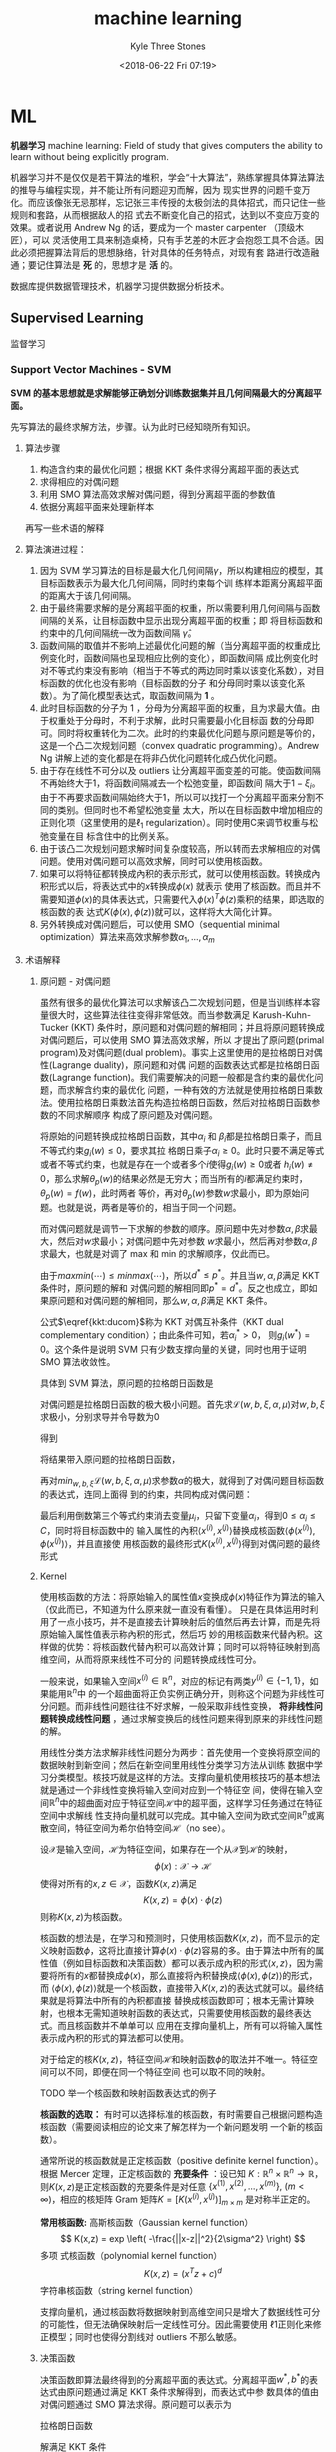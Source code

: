 #+TITLE:       machine learning
#+AUTHOR:      Kyle Three Stones
#+DATE:        <2018-06-22 Fri 07:19>
#+EMAIL:       kyleemail@163.com
#+OPTIONS:     H:3 num:t toc:nil \n:nil @:t ::t |:t ^:t f:t tex:t
#+HTML_MATHJAX: align: left indent: 5em tagside: left font: Neo-Euler
#+STARTUP: latexpreview
#+TAGS:        机器学习, 
#+CATEGORIES:  机器学习

* ML
*机器学习* machine learning: Field of study that gives computers the ability to learn without being explicitly program.

机器学习并不是仅仅是若干算法的堆积，学会“十大算法”，熟练掌握具体算法算法的推导与编程实现，并不能让所有问题迎刃而解，因为
现实世界的问题千变万化。而应该像张无忌那样，忘记张三丰传授的太极剑法的具体招式，而只记住一些规则和套路，从而根据敌人的招
式去不断变化自己的招式，达到以不变应万变的效果。或者说用 Andrew Ng 的话，要成为一个 master carpenter （顶级木匠），可以
灵活使用工具来制造桌椅，只有手艺差的木匠才会抱怨工具不合适。因此必须把握算法背后的思想脉络，针对具体的任务特点，对现有套
路进行改造融通；要记住算法是 *死* 的，思想才是 *活* 的。

数据库提供数据管理技术，机器学习提供数据分析技术。

** Supervised Learning
监督学习

*** Support Vector Machines - SVM
*SVM 的基本思想就是求解能够正确划分训练数据集并且几何间隔最大的分离超平面。* 

先写算法的最终求解方法，步骤。认为此时已经知晓所有知识。

**** 算法步骤
1. 构造含约束的最优化问题；根据 KKT 条件求得分离超平面的表达式
2. 求得相应的对偶问题
3. 利用 SMO 算法高效求解对偶问题，得到分离超平面的参数值
4. 依据分离超平面来处理新样本

再写一些术语的解释

**** 算法演进过程：

\begin{align}
max_{w, b} \quad & \gamma \\
s.t. \quad & y^{(i)} \left( \frac{w}{||w||} \cdot x^{(i)} + \frac{b}{||w||} \right) 
\geq \gamma, \quad i=1,2,\ldots,m
\end{align}

\begin{align}
max_{w, b} \quad & \frac{\hat{\gamma}}{||w||} \\
s.t. \quad & y^{(i)} \left( w \cdot x^{(i)} + b \right) \geq \hat{\gamma}, \quad i=1,2,\ldots,m
\end{align}

\begin{align}
min_{w, b} \quad & \frac{1}{2}||w||^2 \\
s.t. \quad & y^{(i)} \left( w \cdot x^{(i)} + b \right) \geq 1, \quad i=1,2,\ldots,m
\end{align}

\begin{align}
min_{w, b, \color{red}{\xi_i}} \quad & \frac{1}{2}||w||^2 + C\sum_{i=1}^m \xi_i \\
s.t. \quad & y^{(i)} \left( w \cdot x^{(i)} + b \right) \geq 1 - \xi_i, \quad i=1,2,\ldots,m \\
& \xi_i \geq 0, \quad i=1,2,\ldots,m
\end{align}

\begin{align}
max_{\alpha} \quad & W(\alpha) = \sum_{i=1}^m \alpha_i - 
\frac{1}{2} \sum_{i,j=1}^m y^{(i)}y^{(j)} \alpha_i\alpha_j \left \langle x^{(i)},x^{(j)} \right \rangle \\
s.t. \quad & 0 \leq \alpha_i \leq C, \quad i = 1,2,\ldots,m \\
& \sum_{i=1}^m \alpha_i y^{(i)} = 0
\end{align}

\begin{align}
max_{\alpha} \quad & W(\alpha) = \sum_{i=1}^m \alpha_i - 
\frac{1}{2} \sum_{i,j=1}^m y^{(i)}y^{(j)} \alpha_i\alpha_j K( x^{(i)},x^{(j)} ) \\
s.t. \quad & 0 \leq \alpha_i \leq C, \quad i = 1,2,\ldots,m \\
& \sum_{i=1}^m \alpha_i y^{(i)} = 0
\end{align}

\begin{align}
w^* & = \sum_{i=1}^m \alpha_i^* y^{(i)} x^{(i)} \\
b^* & = y^{(i)} - \sum_{i=1}^m \alpha_i^* y^{(i)} K(x^{(i)}, x^{(j)}) \\
f(x) & = sign \left( \sum_{i=1}^m \alpha_i^* y^{(i)} K(x \cdot x^{(i)}) + b^* \right)
\end{align}

1. 因为 SVM 学习算法的目标是最大化几何间隔\(\gamma\)，所以构建相应的模型，其目标函数表示为最大化几何间隔，同时约束每个训
   练样本距离分离超平面的距离大于该几何间隔。
2. 由于最终需要求解的是分离超平面的权重，所以需要利用几何间隔与函数间隔的关系，让目标函数中显示出现分离超平面的权重；即
   将目标函数和约束中的几何间隔统一改为函数间隔 \(\hat{\gamma}\)。
3. 函数间隔的取值并不影响上述最优化问题的解（当分离超平面的权重成比例变化时，函数间隔也呈现相应比例的变化），即函数间隔
   成比例变化时对不等式约束没有影响（相当于不等式的两边同时乘以该变化系数），对目标函数的优化也没有影响（目标函数的分子
   和分母同时乘以该变化系数）。为了简化模型表达式，取函数间隔为 *1* 。
4. 此时目标函数的分子为 1 ，分母为分离超平面的权重，且为求最大值。由于权重处于分母时，不利于求解，此时只需要最小化目标函
   数的分母即可。同时将权重转化为二次。此时的约束最优化问题与原问题是等价的，这是一个凸二次规划问题（convex quadratic
   programming）。Andrew Ng 讲解上述的变化都是在将非凸优化问题转化成凸优化问题。
5. 由于存在线性不可分以及 outliers 让分离超平面变差的可能。使函数间隔不再始终大于1，将函数间隔减去一个松弛变量，即函数间
   隔大于\(1-\xi_i\)。由于不再要求函数间隔始终大于1，所以可以找打一个分离超平面来分割不同的类别。但同时也不希望松弛变量
   太大，所以在目标函数中增加相应的正则化项（这里使用的是\(\ell_1\) regularization）。同时使用C来调节权重与松弛变量在目
   标含住中的比例关系。
6. 由于该凸二次规划问题求解时间复杂度较高，所以转而去求解相应的对偶问题。使用对偶问题可以高效求解，同时可以使用核函数。
7. 如果可以将特征都转换成內积的表示形式，就可以使用核函数。转换成內积形式以后，将表达式中的\(x\)转换成\(\phi(x)\) 就表示
   使用了核函数。而且并不需要知道\(\phi(x)\)的具体表达式，只需要代入\(\phi(x)^T \phi(z)\)乘积的结果，即选取的核函数的表
   达式\(K(\phi(x),\phi(z))\)就可以，这样将大大简化计算。
8. 另外转换成对偶问题后，可以使用 SMO（sequential minimal optimization）算法来高效求解参数\(\alpha_1,\ldots,\alpha_m\)

**** 术语解释
***** 原问题 - 对偶问题
虽然有很多的最优化算法可以求解该凸二次规划问题，但是当训练样本容量很大时，这些算法往往变得非常低效。而当参数满足
Karush-Kuhn-Tucker (KKT) 条件时，原问题和对偶问题的解相同；并且将原问题转换成对偶问题后，可以使用 SMO 算法高效求解，所以
才提出了原问题(primal program)及对偶问题(dual problem)。事实上这里使用的是拉格朗日对偶性(Lagrange duality)，原问题和对偶
问题的函数表达式都是拉格朗日函数(Lagrange function)。我们需要解决的问题一般都是含约束的最优化问题，而求解含约束的最优化
问题，一种有效的方法就是使用拉格朗日乘数法。使用拉格朗日乘数法首先构造拉格朗日函数，然后对拉格朗日函数参数的不同求解顺序
构成了原问题及对偶问题。

\begin{align}
min_{w} \quad & f(w) \\
s.t. \quad & g_i (w) \leq 0, \quad i=1,2,\ldots,k \\
& h_i (w) = 0, \quad i=1,2,\ldots,l
\end{align}

\begin{equation}
\mathcal{L}(w,\alpha,\beta) = f(w)+ \sum_{i=1}^k \alpha_i g_i(w) + \sum_{i=1}^l \beta_i h_i(w)
\end{equation}

\begin{align}
\theta_p(w) & = max_{\alpha,\beta:\alpha_i \geq 0} \ \mathcal{L}(w, \alpha, \beta) \\
min_w \theta_p(w) & = min_w max_{\alpha,\beta:\alpha_i \geq 0} \ L(w, \alpha, \beta) \\
p^* & = min_w \ \theta_p(w) 
\end{align}

\begin{align}
\theta_D(\alpha, \beta) & = min_w \ \mathcal{L}(w, \alpha, \beta) \\

max_{\alpha,\beta:\alpha_i \geq 0} \ \theta_D(\alpha, \beta) & = max_{\alpha,\beta:\alpha_i \geq 0}\ 
min_w \ \mathcal{L}(w, \alpha, \beta) \\

d^* & = max_{\alpha,\beta:\alpha_i \geq 0} \ \theta_D(\alpha, \beta)
\end{align}

\begin{equation}
d^* = max_{\alpha,\beta:\alpha_i \geq 0}\ min_w \ \mathcal{L}(w, \alpha, \beta) \leq
min_w max_{\alpha,\beta:\alpha_i \geq 0} \ \mathcal{L}(w, \alpha, \beta) = p^*
\end{equation}

将原始的问题转换成拉格朗日函数，其中\(\alpha_i\) 和 \(\beta_i\)都是拉格朗日乘子，而且不等式约束\(g_i(w)\leq0\)，要求其拉
格朗日乘子\(\alpha_i\geq0\)。此时只要不满足等式或者不等式约束，也就是存在一个或者多个\(i\)使得\(g_i(w) \ge 0\)或者
\(h_i(w)\neq0\)，那么求解\(\theta_p(w)\)的结果必然是无穷大；而当所有的\(i\)都满足约束时，\(\theta_p(w)=f(w)\)，此时两者
等价，再对\(\theta_p(w)\)参数\(w\)求最小，即为原始问题。也就是说，两者是等价的，相当于同一个问题。

\begin{align}
\theta_p(w) = \left\{ \begin{array}{} f(w) & 如果w满足原约束 \\
\infty & 否则 \end{array} \right.
\end{align}

而对偶问题就是调节一下求解的参数的顺序。原问题中先对参数\(\alpha,\beta\)求最大，然后对\(w\)求最小；对偶问题中先对参数
\(w\)求最小，然后再对参数\(\alpha,\beta\)求最大，也就是对调了 max 和 min 的求解顺序，仅此而已。

由于\(max min(\cdots) \leq min max(\cdots)\)，所以\(d^* \leq p^*\)。并且当\(w,\alpha,\beta\)满足 KKT 条件时，原问题的解和
对偶问题的解相同即\(p^*=d^*\)。反之也成立，即如果原问题和对偶问题的解相同，那么\(w,\alpha,\beta\)满足 KKT 条件。

\begin{align}
\frac{\partial}{\partial w_i} \mathcal{L}(w^*,\alpha^*,\beta^*) & = 0, \quad i=1,2,\ldots,n \\
\alpha_i^*g_i(w^*) & = 0, \quad i=1,2,\ldots,k \label{kkt:ducom} \\
g_i(w^*) & \leq 0, \quad i=1,2,\ldots,k \\
\alpha^* & \geq 0, \quad i=1,2,\ldots,k \\
h_i(w) & = 0, \quad i=1,2,\ldots,l \\
\end{align}

公式\(\eqref{kkt:ducom}\)称为 KKT 对偶互补条件（KKT dual complementary condition）；由此条件可知，若\(\alpha_i^* > 0\)，
则\(g_i(w^*) = 0\)。这个条件是说明 SVM 只有少数支撑向量的关键，同时也用于证明 SMO 算法收敛性。

具体到 SVM 算法，原问题的拉格朗日函数是

\begin{align}
\mathcal{L}(w,b,\xi,\alpha,\mu) = & \frac{1}{2}||w||^2 + C\sum_{i=1}^m\xi_i \notag \\
& - \sum_{i=1}^m\alpha_i[y^{(i)}(w \cdot x^{(i)} + b)-1 + \xi_i] - \sum_{i=1}^m\mu_i\xi_i \\
其中 & \alpha_i \geq 0; \mu_i \geq 0 \quad 两者都是拉格朗日乘子 \notag
\end{align}

对偶问题是拉格朗日函数的极大极小问题。首先求\(\mathcal{L}(w,b,\xi,\alpha,\mu)\)对\(w,b,\xi\)求极小，分别求导并令导数为0

\begin{align}
\nabla_w \mathcal{L}(w,b,\xi,\alpha,\mu) & = w - \sum_{i=1}^m \alpha_i y^{(i)} x^{(i)} = 0 \\
\nabla_b \mathcal{L}(w,b,\xi,\alpha,\mu) & = -\sum_{i=1}^m \alpha_i y^{(i)} = 0 \\
\nabla_{\xi_i} \mathcal{L}(w,b,\xi,\alpha,\mu) & = C - \alpha_i -\mu_i = 0
\end{align}

得到

\begin{align}
w=\sum_{i=1}^m \alpha_i y^{(i)} x^{(i)} \\
\sum_{i=1}^m \alpha_i y^{(i)} = 0 \\
C- \alpha_i -\mu_i = 0
\end{align}

将结果带入原问题的拉格朗日函数，

\begin{align}
min_{w,b,\xi} \mathcal{L}(w,b,\xi,\alpha,\mu) = -\frac{1}{2}\sum_{i=1}^m\sum_{i=1}^m \alpha_i\alpha_j 
y^{(i)}y^{(j)} \langle x^{(i)}x^{(j)} \rangle + \sum_{i=1}^m\alpha_i
\end{align}

再对\(min_{w,b,\xi}\mathcal{L}(w,b,\xi,\alpha,\mu)\)求参数\(\alpha\)的极大，就得到了对偶问题目标函数的表达式，连同上面得
到的约束，共同构成对偶问题：

\begin{align}
max_\alpha \quad & = -\frac{1}{2}\sum_{i=1}^m\sum_{i=1}^m \alpha_i\alpha_j y^{(i)}y^{(j)} 
\langle x^{(i)}x^{(j)}\rangle + \sum_{i=1}^m\alpha_i \\
s.t. \quad & = \sum_{i=1}^m \alpha_i y^{(i)} = 0 \\
& C - \alpha_i - \mu_i = 0, \quad i=1,2,\ldots,m \\
& \alpha_i = 0, \quad i=1,2,\ldots,m \\
& \mu_i \geq = 0, \quad i=1,2,\ldots,m
\end{align}

最后利用倒数第三个等式约束消去变量\(\mu_i\)，只留下变量\(\alpha_i\)，得到\(0 \leq \alpha_i \leq C\)，同时将目标函数中的
输入属性的內积\(\langle x^{(i)},x^{(j)} \rangle\)替换成核函数\(\langle \phi(x^{(i)}),\phi(x^{(j)}) \rangle\)，并且直接使
用核函数的最终形式\(K(x^{(i)},x^{(j)})\)得到对偶问题的最终形式

\begin{align}
max_{\alpha} \quad & W(\alpha) = \sum_{i=1}^m \alpha_i - 
\frac{1}{2} \sum_{i,j=1}^m y^{(i)}y^{(j)} \alpha_i\alpha_j K( x^{(i)},x^{(j)} ) \\
s.t. \quad & 0 \leq \alpha_i \leq C, \quad i = 1,2,\ldots,m \\
& \sum_{i=1}^m \alpha_i y^{(i)} = 0
\end{align}

***** Kernel
使用核函数的方法：将原始输入的属性值\(x\)变换成\(\phi(x)\)特征作为算法的输入（仅此而已，不知道为什么原来就一直没有看懂）。
只是在具体运用时利用了一点小技巧，并不是直接去计算映射后的值然后再去计算，而是先将原始输入属性值表示称內积的形式，然后巧
妙的用核函数来代替內积。这样做的优势：将核函数代替內积可以高效计算；同时可以将特征映射到高维空间，从而将原来线性不可分的
问题转换成线性可分。

一般来说，如果输入空间\(x^{(i)} \in \mathbb{R}^n\)，对应的标记有两类\(y^{(i)} \in \{-1,1\}\)，如果能用\(\mathbb{R}^n\)中
的一个超曲面将正负实例正确分开，则称这个问题为非线性可分问题。而非线性问题往往不好求解，一般采取非线性变换， *将非线性问
题转换成线性问题* ，通过求解变换后的线性问题来得到原来的非线性问题的解。

用线性分类方法求解非线性问题分为两步：首先使用一个变换将原空间的数据映射到新空间；然后在新空间里用线性分类学习方法从训练
数据中学习分类模型。核技巧就是这样的方法。支撑向量机使用核技巧的基本想法就是通过一个非线性变换将输入空间对应到一个特征空
间，使得在输入空间\(\mathbb{R}^n\)中的超曲面对应于特征空间\(\mathcal{H}\)中的超平面，这样学习任务通过在特征空间中求解线
性支持向量机就可以完成。其中输入空间为欧式空间\(\mathbb{R}^n\)或离散空间，特征空间为希尔伯特空间\(\mathcal{H}\)（no see）。

设\(\mathcal{X}\)是输入空间，\(\mathcal{H}\)为特征空间，如果存在一个从\(\mathcal{X}\)到\(\mathcal{H}\)的映射，
\[\phi(x):\mathcal{X} \to \mathcal{H} \]使得对所有的\(x,z \in \mathcal{X}\)，函数\(K(x,z)\)满足\[K(x,z)=\phi(x) \cdot
\phi(z)\]则称\(K(x,z)\)为核函数。

核函数的想法是，在学习和预测时，只使用核函数\(K(x,z)\)，而不显示的定义映射函数\(\phi\)，这将比直接计算\(\phi(x) \cdot
\phi(z)\)容易的多。由于算法中所有的属性值（例如目标函数和决策函数）都可以表示成內积的形式\(\langle x,z \rangle\)，因为需
要将所有的\(x\)都替换成\(\phi(x)\)，那么直接将內积替换成\(\langle\phi(x),\phi(z)\rangle\)的形式，而
\(\langle\phi(x),\phi(z)\rangle\)就是一个核函数，直接带入\(K(x,z)\)的表达式就可以。最终结果就是将算法中所有的內积都直接
替换成核函数即可；根本无需计算映射，也根本无需知道映射函数的表达式，只需要使用核函数的最终表达式。而且核函数并不单单可以
应用在支撑向量机上，所有可以将输入属性表示成內积的形式的算法都可以使用。

对于给定的核\(K(x,z)\)，特征空间\(\mathcal{H}\)和映射函数\(\phi\)的取法并不唯一。特征空间可以不同，即便在同一个特征空间
也可以取不同的映射。

TODO 举一个核函数和映射函数表达式的例子

*核函数的选取：* 有时可以选择标准的核函数，有时需要自己根据问题构造核函数（需要阅读相应的论文来了解怎样为一个新问题发明
一个新的核函数）。

通常所说的核函数就是正定核函数（positive definite kernel function）。根据 Mercer 定理，正定核函数的 *充要条件* ：设已知
\(K:\mathbb{R}^n \times \mathbb{R}^n \to \mathbb{R} \)，则\(K(x,z)\)是正定核函数的充要条件是对任意
\(\{x^{(1)},x^{(2)},\ldots,x^{(m)}\},\ (m < \infty) \)，相应的核矩阵 Gram 矩阵\(K=[ K(x^{(i)},x^{(j)}) ]_{m \times m} \)
是对称半正定的。

*常用核函数:* 高斯核函数（Gaussian kernel function）\[ K(x,z) = exp \left( -\frac{||x-z||^2}{2\sigma^2} \right) \] 多项
式核函数（polynomial kernel function）\[ K(x,z) = (x^T z +c)^d \] 字符串核函数（string kernel function）

支撑向量机，通过核函数将数据映射到高维空间只是增大了数据线性可分的可能性，但无法确保映射后一定线性可分。因此需要使用
\(\ell 1\)正则化来修正模型；同时也使得分割线对 outliers 不那么敏感。

***** 决策函数
决策函数即算法最终得到的分离超平面的表达式。分离超平面\(w^*,b^*\)的表达式由原问题通过满足 KKT 条件求解得到，而表达式中参
数具体的值由对偶问题通过 SMO 算法求得。原问题可以表示为

\begin{align}
min_{w, b,\xi_i} \quad & \frac{1}{2}||w||^2 + C\sum_{i=1}^m \xi_i \\
s.t. \quad & -[y^{(i)} \left( w \cdot x^{(i)} + b \right) - 1 + \xi_i] \leq 0, \quad i=1,2,\ldots,m \\
& -\xi_i \leq 0, \quad i=1,2,\ldots,m
\end{align}

拉格朗日函数

\begin{align}
\mathcal{L}(w,b,\xi,\alpha,\mu) = & \frac{1}{2}||w||^2 + C\sum_{i=1}^m\xi_i \notag \\
& - \sum_{i=1}^m\alpha_i[y^{(i)}(w \cdot x^{(i)} + b)-1 + \xi_i] - \sum_{i=1}^m\mu_i\xi_i 
\end{align}

解满足 KKT 条件

\begin{align}
& \partial_w\mathcal{L}(w^*,b^*,\xi^*,\alpha^*,\mu^*) = w^* - \sum_{i=1}^m \alpha_i^* y^{(i)} x^{(i)} = 0 \\
& \partial_b\mathcal{L}(w^*,b^*,\xi^*,\alpha^*,\mu^*) = -\sum_{i=1}{m} \alpha_i^* y^{(i)} = 0 \\
& \partial_{\xi}\mathcal{L}(w^*,b^*,\xi^*,\alpha^*,\mu^*) = C - \alpha^* - \mu^* = 0 \\
& \alpha_i^* [y^{(i)} \left( w \cdot x^{(i)} + b \right) - 1 + \xi_i] = 0 \\
& \mu_i^* \xi_i^* = 0 \\
& -[y^{(i)} \left( w \cdot x^{(i)} + b \right) - 1 + \xi_i] \leq 0 \\
& -\xi_i^* \leq 0 \\
& \alpha_i^* \geq 0 \\
& \mu_i^* \geq 0
\end{align}

求解上面的方程，\(w^*\)较易求解。再由 KKT 对偶互补条件可知，当存在\(\alpha_i^*\)满足\(0 < \alpha_i^* < C\)时，
\(y^{(i)}(w^* \cdot x^{(i)} + b^*) - 1 = 0\)，从而可求得\(b^*\)。其中会利用一个小技巧\(y^{(i)} \cdot y^{(i)} = 1\)，并用
核函数替换內积最终得到

\begin{align}
w^* & = \sum_{i=1}^m \alpha_i^* y^{(i)} x^{(i)} \\
b^* & = y^{(i)} - \sum_{i=1}^m \alpha_i^* y^{(i)} K(x^{(i)}, x^{(j)}) \\
& \sum_{i=1}^m \alpha_i^* y^{(i)} K(x \cdot x^{(i)} ) + b^* = 0 \\
f(x) & = sign \left( \sum_{i=1}^m \alpha_i^* y^{(i)} K(x \cdot x^{(i)}) + b^* \right)
\end{align}

***** 支撑向量
在线性不可分的情况下，将对偶问题的解中对应\(\alpha_i^* > 0\)的样本点\((x^{(i)},y^{(i)})\)称为支撑向量。软间隔的支撑向量
可能在任何地方：可以在间隔边界上；可以在间隔边界与分离超平面之间；也可以在分离超平面误分的一侧。
+ 若\(\alpha_i^* < C\)，则\(\xi_i=0\)：支撑向量落在边界线上
+ 若\(\alpha_i^* = C, \quad 0 < \xi_i < 1\)，则分类正确：支撑向量在间隔边界与分离超平面之间
+ 若\(\alpha_i^* = C, \quad \xi_i = 1\)，则支撑向量位于分离超平面上
+ 若\(\alpha_i^* = C, \quad \xi_i > 1\)，则支撑向量位于分离超平面误分的一侧
note：\(0 \leq \alpha_i^* \leq C, \quad 1-\xi_i\)是函数间隔；只有\(\alpha_i \ne 0\)对应的样本点才是支撑向量？？？可能
KKT 对偶互补条件中两个变量都为零？？？ TODO


***** Sequential Minimal Optimization
*坐标上升法：* 当求解多变量最优化问题且不存在约束的时候，可以使用坐标上升法（和梯度下降法以及牛顿法都是最优化方法）来求
解。利用两层循环来实现，外层循环便利所有样本，内层循环便利所有变量。在内层循环中每次仅优化一个变量，同时固定其他的变量不
变，针对该变量来优化目标函数。这样总是沿着和坐标轴平行的方向取得最大值，而且选取往最优解移动的速度最快的变量来求解。

序列最小最优化算法求解的对象是凸二次规划的对偶问题：

\begin{align}
max_{\alpha} \quad & W(\alpha) = \sum_{i=1}^m \alpha_i - 
\frac{1}{2} \sum_{i,j=1}^m y^{(i)}y^{(j)} \alpha_i\alpha_j K(x^{(i)},x^{(j)}) \\
s.t. \quad & 0 \leq \alpha_i \leq C, \quad i = 1,2,\ldots,m \\
& \sum_{i=1}^m \alpha_i y^{(i)} = 0
\end{align}

在该问题中变量是拉格朗日乘子\(\alpha_i\)，每个样本都有一个拉格朗日乘子，变量的总数等于训练样本的个数\(m\)

算法基本思路：因为 KKT 条件是该最优化问题的充分必要条件，当所有变量都满足该最优化问题的 KKT 条件，那么这个最优化问题的解
就得到了。否则，选择两个变量，固定其他变量，针对这两个变量构建二次规划问题，而求解该二次规划子问题将使得目标函数值变大。
这样将问题不断分解为子问题，并对子问题求解，直到所有的变量都满足 KKT 条件。

由于构建的二次规划子问题可以通过解析的方法求解，这样就大大提高了整个算法的计算速度（迭代会很耗时的）。另外由于约束
\(\sum_{i=1}^m \alpha_i y^{(i)} = 0\)的存在，无法只更改一个变量，因为当其他的变量值都不改变时，该变量的值也会由于约束的存在
而固定无法改变。所以子问题每次都会同时更新两个变量，在满足约束的条件下来求解二次规划问题。

SMO 是启发式算法：好像两个变量的选择方法是启发式搜索算法（不确定）。

整个 SMO 算法包括两个部分：\(\textcircled{1}\)求解两个变量二次规划的解析方法；\(\textcircled{2}\)选择变量的启发式方法。

****** 两个变量二次规划的求解方法
每个子问题都可以转换成一个变量的二次函数，很容易求得解析解。

假设利用启发式方法选择出两个变量\(\alpha_1,\alpha_2\)，其他变量\(\alpha_3,\alpha_4,\ldots,\alpha_m\)固定不变，由约束可知
\( \alpha_1 y^{(1)} + \alpha_2 y^{(2)} = -\sum_{i=3}^{m} \alpha_i y^{(i)} \)由于公式右侧是固定的，使用一个常量符号
\(\zeta\)替代

\begin{equation}
\alpha_1 y^{(1)} + \alpha_2 y^{(2)} = \zeta
\end{equation}

虽然要同时更新两个变量，但其实只有一个自由变量。此处使用\(\alpha_2\)表示\(\alpha_1\)，利用\({(y^{(1)})}^2 = 1\)

\begin{equation}
\alpha_1 = ( \zeta - \alpha_2 y^{(2)} ) y^{(1)}
\end{equation}

因此目标函数可以写成

\begin{equation}
W(\alpha_1,\alpha_2,\ldots,\alpha_m) = W((\zeta - \alpha_2 y^{(2)})y^{(1)},\alpha_2,\alpha_3,\ldots,\alpha_m)
\end{equation}

由于将\(\alpha_3,\alpha_4,\ldots,\alpha_m\)视为固定值，目标函数可以看做关于\(alpha_2\)的二次函数，可以写成
\(a\alpha_2^2 + b\alpha_2 + c\)的形式，在没有约束的情况下，可以很容易的通过求导并令导数为零得到极值。

同时每个变量都必须满足约束\(0 < \alpha_i < C\)，具体到一个子问题上，对于变量\(\alpha_1,\alpha_2\)，两个变量都必须约束在
\([0,C] \times [0, C]\)的方框中，再加上上面的线性约束，\(\alpha_1,\alpha_2\)必须约束在被方框截断的直线上。从而\(L \leq
\alpha_2^{new} \leq H\)，其中L与H是\(\alpha_2^{new}\)所在的对角线段端点的界。另外线性约束中的常量\(\zeta\)可以用
\(\alpha_1 \pm \alpha_2\)表示

\begin{align}
& if \ y^{(1)} \neq y^{(2)} \notag \\
& L=max(0, \alpha_2^{old} - \alpha_1^{old}),  H=min(C,C+\alpha_2^{old}-\alpha_1^{old}) \\
& if \ y^{(1)} = y^{(2)} \notag \\
& L=max(0,\alpha_2^{old} + \alpha_1^{old}-C), H=min(C,\alpha_2^{old}+\alpha_2{old}) 
\end{align}

先只要求满足线性约束，求解得到\alpha_2^{new,unclipped} 然后再裁剪来满足 box constraints

\begin{align}
\alpha_2^{new} = \left\{ \begin{array}{} H & if \alpha_2^{new,unclipped} > H \\
\alpha_2^{new,unclipped} & if L \leq \alpha_2^{new,unclipped} \leq H \\
L & if \alpha_2^{new,unclipped} < L \end{array} \right.
\end{align}

再利用线性约束求得\(\alpha_1^{new}\)

\begin{equation}
\alpha_1^{new} = \alpha_1^{old} + y^{(1)}y^{(2)} (\alpha_2^{old} - \alpha_2^{new})
\end{equation}

\(\alpha_2\)的求解：为了叙述方便，记\[g(x)=\sum_{i=1}^m \alpha_i y^{(i)} K(x^{(i)},x) + b\] 令
\[E_i = g(x^{(i)}) - y^{(i)} = (\sum_{j=1}^m \alpha_j y^{(j)} K(x^{(j)},x^{(i)}) + b) - y^{(i)}, \quad i=1,2 \]
用于表示g(x)对输入x^{(i)}的预测值与真实值y^{(i)}之差。最终可得

\begin{align}
\alpha_2^{new,unclipped} = \alpha_2^{old} + \frac{y^{(2)} (E_1 - E_2)}{\eta} \\
\eta = K_{11} + K_{22} -2K_{12} = ||\phi(x^{(1)}) - \phi(x^{(2)}||^2
\end{align}

其中\(\phi(x)\)是输入空间到特征空间的映射

****** 变量选择方法
SMO 称第一个变量的选择为外层循环，第二个变量的选择为内层循环。外层循环在训练样本中选择违反 KKT 条件最严重的样本点，将其
对应的变量作为第一个变量。内层循环的标准是希望选择的变量有足够大的变化。

\begin{align}
KKT 条件 \notag \\
\alpha_i = 0 \Leftrightarrow y^{(i)}g(x^{(i)}) \geq 1 \\
0 < \alpha_i < C \Leftrightarrow y^{(i)}g(x^{(i)})=1 \\
\alpha_i = C \Leftrightarrow y^{(i)}g(x^{(i)}) \leq 1 \\
其中 g(x^{(i)}) = \sum_{j=1}^m \alpha_j y^{(j)} K(x^{(i)}, x^{(j)}) + b
\end{align}

外层循环首先遍历所有满足条件\(0 < \alpha_i < C\)的样本点，即在间隔边界上的支撑向量点，检验他们是否满足 KKT 条件；如果这
些样本点都满足 KKT 条件，那么遍历整个训练集，检验他们是否满足 KKT 条件。这里的满足 KKT 条件都有一定的误差容忍范围，典型
值为0.001~0.01。什么叫做违反最严重？实际值与要求值差别比较大？ TODO

内层循环选择\(\alpha_2\)，由于\(\alpha_2^{new}\)依赖于\(|E_1 - E_2|\)，一种简单的做法是通过使\(|E_1 - E_2|\)最大来使得
\(\alpha_2\)有足够大的变化。由于\(\alpha_1\)已经确定，\(E_1\)也随之确定。如果\(E_1\)是正的，那么选择最小的\(E_i\)作为
\(E_2\)；如果\(E_1\)是负的，那么选择最大的\(E_i\)作为\(E_2\)。

为了节省计算时间，将所有的\(E_i\)值保存在一个列表中。

在特殊情况下，如果内层循环通过以上方法选择的\(\alpha_2\)不能使目标函数有足够的上升，那么采用以下启发式规则继续选择
\(\alpha_2\)。遍历在间隔边界上的支撑向量点，依次将其对应的变量作为\(\alpha_2\)试用，直到目标函数有足够的上升。若找不到合
适的\(\alpha_2\)，那么遍历训练数据集；若仍找不到合适的\(\alpha_2\)，则放弃之前选择的\(\alpha_1\)，再通过外层循环寻找另外
的\(\alpha_1\)。注：这里目标函数是上升还是下降要看目标函数具体是在求最大还是最小。

计算阈值\(b\)和差值\(E_i\)：在每次完成两个变量的优化后，都要重新计算阈值\(b\)。当\(0 < \alpha_1^{new} < C\)时，由 KKT 条
件可知\(\sum_{i=1}^m \alpha_i y^{(i)} K_{i1} + b = y^{(1)}\)和\(E_1\)的定义

\(E_1 = \sum_{i=3}^m \alpha_i y^{(i)} K_{i1} + \alpha_1^{old}y^{(1)}K_{11} + \alpha_2^{old}y^{(2)}K_{21} + b^{old} - y^{(1)}\)可知

\begin{align}
b_1^{new} & = y^{(1)} - \sum_{i=3}^m \alpha_i y^{(i)} K_{i1} - \alpha_1^{new}y^{(1)}K_{11} - \alpha_2^{new}y^{(2)}K_{21}
\\
& = -E_1 - y^{(1)}K_{11}(\alpha_1^{new} - \alpha_1^{old}) - y^{(2)}K_{21}(\alpha_2^{new} - \alpha_2^{old}) + b^{old}
\end{align}

同样，如果\(0 < \alpha_2^{new} < C)，那么

\begin{align}
b_2^{new} = -E_2 - y^{(1)}K_{12}(\alpha_1^{new} - \alpha_1^{old}) - y^{(2)}K_{22}(\alpha_2^{new} - \alpha_2^{old}) + b^{old}
\end{align}

如果\(\alpha_1^{new},\alpha_2^{new}\)同时满足\(0 < \alpha_i^{new} < C, i=1,2\)，那么\(b_1^{new}=b_2^{new}\)；如果
\(\alpha_1^{new},\alpha_2^{new} = 0 \ or \ C\)，那么\(b_1^{new},b_2^{new}\)以及他们之间的数都满足 KKT 条件，这时选择
\(b_1^{new},b_2^{new}\)的中点作为\(b^{new}\)。

另外再每次更新完两个变量后，还必须更新对应的\(E_i\)值，并将他们保存到列表中。

\begin{align}
E_i^{new} = \sum_S y^{(j)} \alpha_j K(x^{(i)},x^{(j)}) + b^{new} - y^{(i)}
\end{align}

其中S是所有支撑向量\(x^{(j)}\)的集合。

** Unsupervised Learning
无监督学习

** Semi-supervised Learning
半监督学习

** Reinforcement Learning
强化学习

** Computational Learning Theory
计算学习理论用于真正理解机器学习算法，了解怎样修改算法；区分开真正了解算法与只看了书和公式的人，真正成为一个好的木匠。

思考：
+ 学习器(机器的或非机器的)应遵循什么样的规则？
+ 是否可能独立于学习算法确定学习问题中固有的难度？
+ 能否知道为保证成功的学习有多少训练是必要的或充足的？
+ 能否刻画出一类学习问题中固有的计算复杂度？
对所有这些问题的一般回答还未知。这里着重讨论只给定目标函数的训练样例和候选假设空间的条件下,对该未知的目标函数的归纳学习
问题。在这样的框架下,主要要解决的问题如:需要多少训练样例才足以成功地学习到目标函数,以及学习器在达到目标前会有多少次出错。
并对这些问题提出定量的上下界。


该理论致力于回答如下的问题:
+ 在什么样的条件下成功的学习是可能的？
+ 在什么条件下一特定的学习算法可保证成功运行？

learning theory split to two central questions:
1. can we make sure that Eout(g) is close enough to Ein(g) ?
2. can we make Ein(g) small enough ?

为了解决这些问题，需要许多特殊的条件假设：
+ 怎样定义学习得到的结果是成功的？是必须找到目标概念？还是以较大的概率得到目标概念的近似？
+ 学习器如何得到训练样本？学习器自己由实验获取？还是按照某过程随机的生成而不受学习器的控制？

训练样本集 D 中所有从隐含未知分布 \(\mathcal{D}\) 上独立采样得到，h 是一个从输入空间 \(\mathcal{X}\) 到标记空间
\(\mathcal{Y}\) 的一个映射，h 在 D 上的经验误差（也就是训练误差）为
\[ \hat{E}(h;D) = \frac{1}{m} \sum_{i=1}^{m} \mathit{1}(h(x^{(i)} \ne y^{(i)}) \]
泛化误差为
\[ E(h;\mathcal{D}) = P_{x \sim \mathcal{D}} (h(x) \ne y) \]
由于 D 是 \(\mathcal{D}\) 的独立同分布采样，因此 *h 的经验误差的期望等于其泛化误差。* 即
\[ E[ \hat{E}(h;D) ] = E(h; \mathcal{D}) \]

*** Probably Approximately Correct
概率近似正确，简称 PAC：通常我们无法精确的学到目标概念（concept）。原因如下：
+ 由于训练集 D 往往只包含有限数量的样本，因此，通常会存在一些在 D 上的“等效”的假设，学习算法无法区分。即存在多个假设都满
  足样本空间到标记空间的映射
+ 从分布\(\mathcal{D}\)上采样得到 D 的过程有一定的偶然性。存在一定的概率使得样本都有某种特性，但该特性在总体中不存在；从
  而对同样大小的不同训练集，学的的结果也可能有所不同
因此我们希望以比较大的把握学的比较好的模型；即以 *较大的概率* 学的 *误差满足预设上限* 的模型。也就成为了“概率”“近似正确”
框架。

假设输入空间\(\mathcal{X}\)中所有样本服从一个 /隐含未知/ 的分布\(\mathcal{D}\)，训练集 D 中所有样本都是独立地从这个分布
上采样而得（独立同分布：independent and identically distribution， 简称 i.i.d)。通常假设训练集和测试集服从相同的分布；训
练集的样本独立同分布。

PAC 可学习(PAC Learnable)：只要从分布\(\mathcal{D}\)中独立同分布采样得到的样例数目 m ，满足
\(m \geq poly(\frac{1}{\epsilon},\frac{1}{\delta},size(x),size(c))\)，学习算法能从假设空间\(\mathcal{H}\)中 PAC 辨识
概念类\(\mathcal{C}\)，则称概念类\(\mathcal{C}\)对假设空间\(\mathcal{H}\)而言是 PAC 可学习的，有时也简称概念类
\(\mathcal{C}\)是 PAC 可学习的。若算法运行的时间也是多项式函数
\(poly(\frac{1}{\epsilon},\frac{1}{\delta},size(x),size(c))\)，则称概念类\(\mathcal{C}\)是高效 PAC 可学习的
(efficiently PAC learnable)，称算法 L 是概念类\(\mathcal{C}\)的 PAC 学习算法。

*仅仅要求了训练样本的个数和时间满足一个多项式函数。*

假定学习算法处理每个样本的时间为常数，则算法的时间复杂度等价于样本复杂度。于是我们对算法时间复杂度的关心就转化成对样本复
杂度的关心。满足 PAC 学习算法 L 所需的\(m \geq
poly(\frac{1}{\epsilon},\frac{1}{\delta},size(x),size(c))\)中最小的 m ，称为学习算法 L 的样本复杂度。

PAC 学习给出了一个抽象地刻画机器学习能力的框架，基于这个框架能对很多重要的问题进行理论探讨：
+ 研究某任务在什么样的条件下可学得较好的模型？
+ 某算法在什么样的条件下可进行有效的学习？
+ 需多少训练样例才能获得较好的模型？

PAC 学习中一个关键因素是假设空间\(\mathcal{H}\)的复杂度；\(\mathcal{H}\)包含了学习算法 L 的所有可能输出，一
般而言，\(\mathcal{H}\)越大，其包含任意目标概念的可能性越大，但从中找到某个具体目标概念的难度也越大。\(|\mathcal{H}|\)有
限时，我们称\(\mathcal{H}\)为有限假设空间，否则称为无限假设空间。

*** 术语
*concept* 概念：表示从样本空间\(\mathcal{X}\)到标记空间\(\mathcal{Y}\)的映射，用符号 c 表示。不要疑惑为什么叫做概念，在机
器学习中，这个映射就被称为概念。

*目标概念* ：若对任何样例\((x,y)\)都有\(c(x)=y\)成立，则称 c 为目标概念。

*concept class* 概念类：我们希望学的的目标概念构成的集合称为概念类，用符号\(\mathcal{C}\)表示。no see 概念类到底是个什么
东西？？？？

*hypothesis space* 假设空间：对给定的学习算法 L ，她所考虑的所有可能概念的集合称为假设空间，用符号
\(\mathcal{H}\)表示。学习算法吧自认为可能的目标概念一起构成\(\mathcal{H}\)，学习算法并不可能知道概念类的真实值，因此
\(\mathcal{C}\)和\(\mathcal{H}\)通常是不同的。假设空间中任何一个假设\(h \in \mathcal{H}\)也都是从样本空间\(\mathcal{X}\)
到标记空间\(\mathcal{Y}\)的映射。

*consistent* 一致的：若目标概念 \(c \in \mathcal{H}\) ，则表示\(\mathcal{H}\)中存在假设能将所有示例按照与真实标记一致的
方式分开，则称该问题对学习算法 L 是 /可分的/ (separable)，也称为一致的；若 \(c \not \in \mathcal{H}\)，则称
为不可分(non-separable)或者不一致(non-consistent)

*PAC Identity* PAC 辨识：对\(0 < \epsilon, \delta < 1\)，所有\(c \in \mathcal{C}\)和所有的分布\(\mathcal{D}\)，若存在
学习算法 L ，其输出假设\(h \in \mathcal{H}\)满足
\[ P(E(h) \leq \epsilon ) \geq 1 - \delta \]
则称学习算法能从假设空间\(\mathcal{H}\)中 PAC 辨识概念类\(\mathcal{C}\)


* 附

** AI-ML-DL
人工智能就是想让计算机拥有自行处理高级任务的能力；机器学习是实现人工智能的一种方法；深度学习是一类具体的机器学习方法。
*** Artificial Intelligence
人工智能发展：
+ 推理期 -- 赋予机器逻辑推理能力，但没有知识
+ 知识期 -- 让机器拥有知识（专家系统）；由人来把知识总结出来再教给计算机
+ 机器学习 -- 让机器自己能够学习知识

*** Machine Learning
机器学习研究方法：
+ 连接主义（connectionism）学习 -- 代表：感知机、神经网络、深度学习
+ 符号主义（symbolism）学习 -- 代表：决策树
+ 统计学习 -- 代表：SVM、核方法；（跟上述两种方法并不是完全并列）

*** Deep Learning
深度学习
**** 现在火热的原因
+ 数据量大了
+ 计算能力强了

**** 降低门槛
以往机器学习技术在应用中要取得良好的性能，对使用者的要求较高；而深度学习只要超参调节的好，性能往往就很好，显著降低了机器
学习应用者的门槛。

手工调参：参数的设置缺乏理论指导，参数调节上失之毫厘，学习结果谬以千里；使用需要大量的 track （窍门）

**** 理论基础
深度学习缺乏严格的理论基础

** 归纳偏好
*** No Free Lunch Theorem -- NFL
没有免费的午餐定理：所有问题出现的机会相同，或所有问题同等重要的前提下，无论算法 A 看似多精妙，算法 B 多笨拙，他们的期望
性能是相同的。即：若考虑所有潜在的问题，则所有学习算法都一样好。学习算法自身的归纳偏好与问题是否匹配，往往起到决定行的作
用。

脱离具体问题，空泛的谈什么学习算法更好毫无意义。

*** Occam's Razor
奥卡姆剃刀原理：在所有可能选择的模型中，能够很好的解释已知数据并且十分简单才是最好的模型。

* 心得






